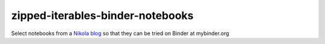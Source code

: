 #################################
zipped-iterables-binder-notebooks
#################################
.. image:: https://mybinder.org/badge_logo.svg
 :target: https://mybinder.org/v2/gh/dm-wyncode/zipped-iterables-binder-notebooks/master

Select notebooks from a  `Nikola blog`_ so that they can be tried on Binder at mybinder.org

.. raw:: html

    <a href="https://twitter.com/dmmfll/status/1180900375064453120?s=20" target="_blank">original tweet</a>
    <blockquote class="twitter-tweet"><p lang="en" dir="ltr">I built a pipeline in <a href="https://twitter.com/hashtag/python?src=hash&amp;ref_src=twsrc%5Etfw">#python</a> that pushes every time I save a blog post.<br>This for those who think a lot of commits mean productivity.<br>Those who are not technical will pretend to know what the commits mean.<br>Those who are technical might find them amusing.<a href="https://t.co/6XIdfau1Yk">https://t.co/6XIdfau1Yk</a></p>&mdash; Don Morehouse (@dmmfll) <a href="https://twitter.com/dmmfll/status/1180900375064453120?ref_src=twsrc%5Etfw">October 6, 2019</a></blockquote> <script async src="https://platform.twitter.com/widgets.js" charset="utf-8"></script> 

.. _`Nikola blog`: https://zip.apps.selfip.com/
